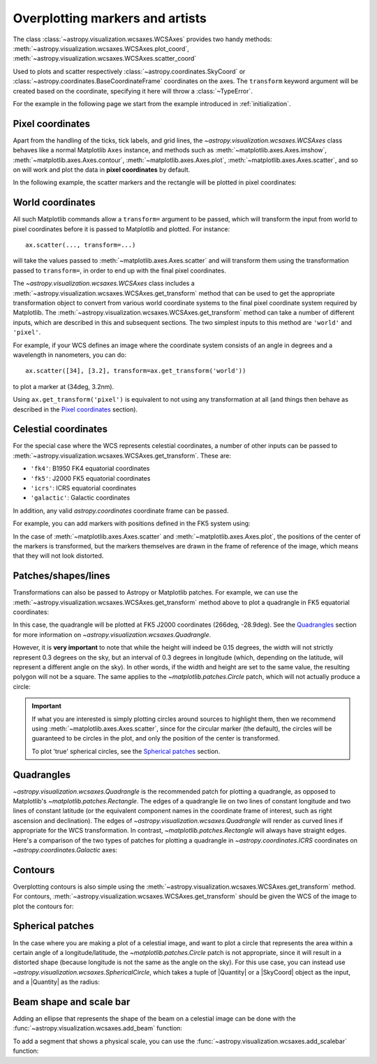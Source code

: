 ********************************
Overplotting markers and artists
********************************

The class :class:`~astropy.visualization.wcsaxes.WCSAxes` provides two handy methods:
:meth:`~astropy.visualization.wcsaxes.WCSAxes.plot_coord`,
:meth:`~astropy.visualization.wcsaxes.WCSAxes.scatter_coord`

Used to plots and scatter respectively :class:`~astropy.coordinates.SkyCoord` or :class:`~astropy.coordinates.BaseCoordinateFrame` coordinates on the axes. The ``transform`` keyword argument will be created based on the coordinate, specifying it here will throw a :class:`~TypeError`.

For the example in the following page we start from the example introduced in
:ref:`initialization`.

.. plot::
   :context: reset
   :nofigs:

    from astropy.wcs import WCS
    from astropy.io import fits
    from astropy.utils.data import get_pkg_data_filename
    import matplotlib.pyplot as plt

    filename = get_pkg_data_filename('galactic_center/gc_msx_e.fits')

    hdu = fits.open(filename)[0]
    wcs = WCS(hdu.header)

    ax = plt.subplot(projection=wcs)
    ax.imshow(hdu.data, vmin=-2.e-5, vmax=2.e-4, origin='lower')


Pixel coordinates
*****************

Apart from the handling of the ticks, tick labels, and grid lines, the
`~astropy.visualization.wcsaxes.WCSAxes` class behaves like a normal Matplotlib
``Axes`` instance, and methods such as
:meth:`~matplotlib.axes.Axes.imshow`,
:meth:`~matplotlib.axes.Axes.contour`,
:meth:`~matplotlib.axes.Axes.plot`,
:meth:`~matplotlib.axes.Axes.scatter`, and so on will work and plot the
data in **pixel coordinates** by default.

In the following example, the scatter markers and the rectangle will be plotted
in pixel coordinates:

.. plot::
   :context:
   :include-source:
   :align: center

    # The following line makes it so that the zoom level no longer changes,
    # otherwise Matplotlib has a tendency to zoom out when adding overlays.
    ax.set_autoscale_on(False)

    # Add a rectangle with bottom left corner at pixel position (30, 50) with a
    # width and height of 60 and 50 pixels respectively.
    from matplotlib.patches import Rectangle
    r = Rectangle((30., 50.), 60., 50., edgecolor='yellow', facecolor='none')
    ax.add_patch(r)

    # Add three markers at (40, 30), (100, 130), and (130, 60). The facecolor is
    # a transparent white (0.5 is the alpha value).
    ax.scatter([40, 100, 130], [30, 130, 60], s=100, edgecolor='white', facecolor=(1, 1, 1, 0.5))

World coordinates
*****************

All such Matplotlib commands allow a ``transform=`` argument to be passed,
which will transform the input from world to pixel coordinates before it is
passed to Matplotlib and plotted. For instance::

    ax.scatter(..., transform=...)

will take the values passed to :meth:`~matplotlib.axes.Axes.scatter` and will
transform them using the transformation passed to ``transform=``, in order to
end up with the final pixel coordinates.

The `~astropy.visualization.wcsaxes.WCSAxes` class includes a :meth:`~astropy.visualization.wcsaxes.WCSAxes.get_transform`
method that can be used to get the appropriate transformation object to convert
from various world coordinate systems to the final pixel coordinate system
required by Matplotlib. The :meth:`~astropy.visualization.wcsaxes.WCSAxes.get_transform` method can
take a number of different inputs, which are described in this and subsequent
sections. The two simplest inputs to this method are ``'world'`` and
``'pixel'``.

For example, if your WCS defines an image where the coordinate system consists of an angle in degrees and a wavelength in nanometers, you can do::

    ax.scatter([34], [3.2], transform=ax.get_transform('world'))

to plot a marker at (34deg, 3.2nm).

Using ``ax.get_transform('pixel')`` is equivalent to not using any
transformation at all (and things then behave as described in the `Pixel
coordinates`_ section).

Celestial coordinates
*********************

For the special case where the WCS represents celestial coordinates, a number
of other inputs can be passed to :meth:`~astropy.visualization.wcsaxes.WCSAxes.get_transform`. These
are:

* ``'fk4'``: B1950 FK4 equatorial coordinates
* ``'fk5'``: J2000 FK5 equatorial coordinates
* ``'icrs'``: ICRS equatorial coordinates
* ``'galactic'``: Galactic coordinates

In addition, any valid `astropy.coordinates` coordinate frame can be passed.

For example, you can add markers with positions defined in the FK5 system using:

.. plot::
   :context: reset
   :nofigs:

    from astropy.wcs import WCS
    from astropy.io import fits
    from astropy.utils.data import get_pkg_data_filename
    import matplotlib.pyplot as plt

    filename = get_pkg_data_filename('galactic_center/gc_msx_e.fits')

    hdu = fits.open(filename)[0]
    wcs = WCS(hdu.header)

    ax = plt.subplot(projection=wcs)
    ax.imshow(hdu.data, vmin=-2.e-5, vmax=2.e-4, origin='lower')

    ax.set_autoscale_on(False)

.. plot::
   :context:
   :include-source:
   :align: center

    ax.scatter(266.78238, -28.769255, transform=ax.get_transform('fk5'), s=300,
               edgecolor='white', facecolor='none')

In the case of :meth:`~matplotlib.axes.Axes.scatter` and :meth:`~matplotlib.axes.Axes.plot`, the positions of the center of the markers is transformed, but the markers themselves are drawn in the frame of reference of the image, which means that they will not look distorted.

Patches/shapes/lines
********************

Transformations can also be passed to Astropy or Matplotlib patches. For example, we can
use the :meth:`~astropy.visualization.wcsaxes.WCSAxes.get_transform` method above to plot a quadrangle
in FK5 equatorial coordinates:

.. plot::
   :context: reset
   :nofigs:

    from astropy.wcs import WCS
    from astropy.io import fits
    from astropy.utils.data import get_pkg_data_filename
    import matplotlib.pyplot as plt

    filename = get_pkg_data_filename('galactic_center/gc_msx_e.fits')
    hdu = fits.open(filename)[0]
    wcs = WCS(hdu.header)

    ax = plt.subplot(projection=wcs)
    ax.imshow(hdu.data, vmin=-2.e-5, vmax=2.e-4, origin='lower')

    ax.set_autoscale_on(False)

.. plot::
   :context:
   :include-source:
   :align: center

    from astropy import units as u
    from astropy.visualization.wcsaxes import Quadrangle

    r = Quadrangle((266.0, -28.9)*u.deg, 0.3*u.deg, 0.15*u.deg,
                   edgecolor='green', facecolor='none',
                   transform=ax.get_transform('fk5'))
    ax.add_patch(r)

In this case, the quadrangle will be plotted at FK5 J2000 coordinates (266deg, -28.9deg).
See the `Quadrangles`_ section for more information on `~astropy.visualization.wcsaxes.Quadrangle`.

However, it is **very important** to note that while the height will indeed be 0.15 degrees, the width will not strictly represent 0.3 degrees on the sky, but an interval of 0.3 degrees in longitude (which, depending on the latitude, will represent a different angle on the sky).
In other words, if the width and height are set to the same value, the resulting polygon will not be a square.
The same applies to the `~matplotlib.patches.Circle` patch, which will not actually produce a circle:

.. plot::
   :context:
   :include-source:
   :align: center

    from matplotlib.patches import Circle

    r = Quadrangle((266.4, -28.9)*u.deg, 0.3*u.deg, 0.3*u.deg,
                   edgecolor='cyan', facecolor='none',
                   transform=ax.get_transform('fk5'))
    ax.add_patch(r)

    c = Circle((266.4, -29.1), 0.15, edgecolor='yellow', facecolor='none',
               transform=ax.get_transform('fk5'))
    ax.add_patch(c)



.. important:: If what you are interested is simply plotting circles around
               sources to highlight them, then we recommend using
               :meth:`~matplotlib.axes.Axes.scatter`, since for the circular
               marker (the default), the circles will be guaranteed to be
               circles in the plot, and only the position of the center is
               transformed.

               To plot 'true' spherical circles, see the `Spherical patches`_
               section.

Quadrangles
***********

`~astropy.visualization.wcsaxes.Quadrangle` is the recommended patch for plotting a quadrangle, as opposed to Matplotlib's `~matplotlib.patches.Rectangle`.
The edges of a quadrangle lie on two lines of constant longitude and two lines of constant latitude (or the equivalent component names in the coordinate frame of interest, such as right ascension and declination).
The edges of `~astropy.visualization.wcsaxes.Quadrangle` will render as curved lines if appropriate for the WCS transformation.
In contrast, `~matplotlib.patches.Rectangle` will always have straight edges.
Here's a comparison of the two types of patches for plotting a quadrangle in `~astropy.coordinates.ICRS` coordinates on `~astropy.coordinates.Galactic` axes:

.. plot::
   :context: reset
   :nofigs:

    from astropy import units as u
    from astropy.wcs import WCS
    from astropy.io import fits
    from astropy.utils.data import get_pkg_data_filename
    from astropy.visualization.wcsaxes import Quadrangle
    import matplotlib.pyplot as plt

    filename = get_pkg_data_filename('galactic_center/gc_msx_e.fits')
    hdu = fits.open(filename)[0]
    wcs = WCS(hdu.header)

.. plot::
   :context:
   :include-source:
   :align: center

    from matplotlib.patches import Rectangle

    # Set the Galactic axes such that the plot includes the ICRS south pole
    ax = plt.subplot(projection=wcs)
    ax.set_xlim(0, 10000)
    ax.set_ylim(-10000, 0)

    # Overlay the ICRS coordinate grid
    overlay = ax.get_coords_overlay('icrs')
    overlay.grid(color='black', ls='dotted')

    # Add a quadrangle patch (100 degrees by 20 degrees)
    q = Quadrangle((255, -70)*u.deg, 100*u.deg, 20*u.deg,
                   label='Quadrangle', edgecolor='blue', facecolor='none',
                   transform=ax.get_transform('icrs'))
    ax.add_patch(q)

    # Add a rectangle patch (100 degrees by 20 degrees)
    r = Rectangle((255, -70), 100, 20,
                  label='Rectangle', edgecolor='red', facecolor='none', linestyle='--',
                  transform=ax.get_transform('icrs'))
    ax.add_patch(r)

    plt.legend(loc='upper right')

Contours
********

Overplotting contours is also simple using the
:meth:`~astropy.visualization.wcsaxes.WCSAxes.get_transform` method. For contours,
:meth:`~astropy.visualization.wcsaxes.WCSAxes.get_transform` should be given the WCS of the
image to plot the contours for:

.. plot::
   :context: reset
   :nofigs:

    from astropy.wcs import WCS
    from astropy.io import fits
    from astropy.utils.data import get_pkg_data_filename
    from matplotlib.patches import Rectangle
    import matplotlib.pyplot as plt

    filename = get_pkg_data_filename('galactic_center/gc_msx_e.fits')
    hdu = fits.open(filename)[0]
    wcs = WCS(hdu.header)

    ax = plt.subplot(projection=wcs)
    ax.imshow(hdu.data, vmin=-2.e-5, vmax=2.e-4, origin='lower')

    ax.set_autoscale_on(False)

.. plot::
   :context:
   :include-source:
   :align: center

    filename = get_pkg_data_filename('galactic_center/gc_bolocam_gps.fits')
    hdu = fits.open(filename)[0]
    ax.contour(hdu.data, transform=ax.get_transform(WCS(hdu.header)),
               levels=[1,2,3,4,5,6], colors='white')

Spherical patches
*****************

In the case where you are making a plot of a celestial image, and want to plot a circle that represents the area within a certain angle of a longitude/latitude,
the `~matplotlib.patches.Circle` patch is not appropriate, since it will result in a distorted shape (because longitude is not the same as the angle on the sky).
For this use case, you can instead use `~astropy.visualization.wcsaxes.SphericalCircle`, which takes a tuple of |Quantity| or a |SkyCoord| object as the input,
and a |Quantity| as the radius:

.. plot::
   :context: reset
   :nofigs:

    from astropy.wcs import WCS
    from astropy.io import fits
    from astropy.utils.data import get_pkg_data_filename
    import matplotlib.pyplot as plt

    filename = get_pkg_data_filename('galactic_center/gc_msx_e.fits')
    hdu = fits.open(filename)[0]
    wcs = WCS(hdu.header)

    ax = plt.subplot(projection=wcs)
    ax.imshow(hdu.data, vmin=-2.e-5, vmax=2.e-4, origin='lower')

    ax.set_autoscale_on(False)

.. plot::
   :context:
   :include-source:
   :align: center

    from astropy import units as u
    from astropy.coordinates import SkyCoord
    from astropy.visualization.wcsaxes import SphericalCircle


    r = SphericalCircle((266.4 * u.deg, -29.1 * u.deg), 0.15 * u.degree,
                         edgecolor='yellow', facecolor='none',
                         transform=ax.get_transform('fk5'))

    ax.add_patch(r)

    #The following lines show the usage of a SkyCoord object as the input.
    skycoord_object = SkyCoord(266.4 * u.deg, -28.7 * u.deg)
    s = SphericalCircle(skycoord_object, 0.15 * u.degree,
                        edgecolor='white', facecolor='none',
                        transform=ax.get_transform('fk5'))

    ax.add_patch(s)

Beam shape and scale bar
************************

Adding an ellipse that represents the shape of the beam on a celestial
image can be done with the
:func:`~astropy.visualization.wcsaxes.add_beam` function:

.. plot::
   :context: reset
   :nofigs:

    from astropy.wcs import WCS
    from astropy.io import fits
    from astropy.utils.data import get_pkg_data_filename
    import matplotlib.pyplot as plt

    filename = get_pkg_data_filename('galactic_center/gc_msx_e.fits')
    hdu = fits.open(filename)[0]
    wcs = WCS(hdu.header)

    ax = plt.subplot(projection=wcs)
    ax.imshow(hdu.data, vmin=-2.e-5, vmax=2.e-4, origin='lower')

    ax.set_autoscale_on(False)

.. plot::
   :context:
   :include-source:
   :align: center

    from astropy import units as u
    from astropy.visualization.wcsaxes import add_beam, add_scalebar

    add_beam(ax, major=1.2 * u.arcmin, minor=1.2 * u.arcmin, angle=0, frame=True)

To add a segment that shows a physical scale, you can use the
:func:`~astropy.visualization.wcsaxes.add_scalebar` function:

.. plot::
   :context:
   :include-source:
   :align: center

    # Compute the angle corresponding to 10 pc at the distance of the galactic center
    gc_distance = 8.2 * u.kpc
    scalebar_lenght = 10 * u.pc
    scalebar_angle = (scalebar_lenght / gc_distance).to(
        u.deg, equivalencies=u.dimensionless_angles()
    )

    # Add a scale bar
    add_scalebar(ax, scalebar_angle, label="10 pc", color="white")
